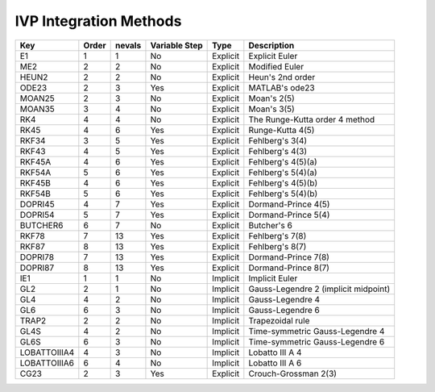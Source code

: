 IVP Integration Methods
=======================

============  ======  ======  =============  ========  ===========
Key           Order   nevals  Variable Step  Type      Description
============  ======  ======  =============  ========  ===========
E1            1       1       No             Explicit  Explicit Euler
------------  ------  ------  -------------  --------  -----------
ME2           2       2       No             Explicit  Modified Euler
------------  ------  ------  -------------  --------  -----------
HEUN2         2       2       No             Explicit  Heun's 2nd order
------------  ------  ------  -------------  --------  -----------
ODE23         2       3       Yes            Explicit  MATLAB's ode23
------------  ------  ------  -------------  --------  -----------
MOAN25        2       3       No             Explicit  Moan's 2(5)
------------  ------  ------  -------------  --------  -----------
MOAN35        3       4       No             Explicit  Moan's 3(5)
------------  ------  ------  -------------  --------  -----------
RK4           4       4       No             Explicit  The Runge-Kutta order 4 method
------------  ------  ------  -------------  --------  -----------
RK45          4       6       Yes            Explicit  Runge-Kutta 4(5)
------------  ------  ------  -------------  --------  -----------
RKF34         3       5       Yes            Explicit  Fehlberg's 3(4)
------------  ------  ------  -------------  --------  -----------
RKF43         4       5       Yes            Explicit  Fehlberg's 4(3)
------------  ------  ------  -------------  --------  -----------
RKF45A        4       6       Yes            Explicit  Fehlberg's 4(5)(a)
------------  ------  ------  -------------  --------  -----------
RKF54A        5       6       Yes            Explicit  Fehlberg's 5(4)(a)
------------  ------  ------  -------------  --------  -----------
RKF45B        4       6       Yes            Explicit  Fehlberg's 4(5)(b)
------------  ------  ------  -------------  --------  -----------
RKF54B        5       6       Yes            Explicit  Fehlberg's 5(4)(b)
------------  ------  ------  -------------  --------  -----------
DOPRI45       4       7       Yes            Explicit  Dormand-Prince 4(5)
------------  ------  ------  -------------  --------  -----------
DOPRI54       5       7       Yes            Explicit  Dormand-Prince 5(4)
------------  ------  ------  -------------  --------  -----------
BUTCHER6      6       7       No             Explicit  Butcher's 6
------------  ------  ------  -------------  --------  -----------
RKF78         7       13      Yes            Explicit  Fehlberg's 7(8)
------------  ------  ------  -------------  --------  -----------
RKF87         8       13      Yes            Explicit  Fehlberg's 8(7)
------------  ------  ------  -------------  --------  -----------
DOPRI78       7       13      Yes            Explicit  Dormand-Prince 7(8)
------------  ------  ------  -------------  --------  -----------
DOPRI87       8       13      Yes            Explicit  Dormand-Prince 8(7)
------------  ------  ------  -------------  --------  -----------
IE1           1       1       No             Implicit  Implicit Euler
------------  ------  ------  -------------  --------  -----------
GL2           2       1       No             Implicit  Gauss-Legendre 2 (implicit midpoint)
------------  ------  ------  -------------  --------  -----------
GL4           4       2       No             Implicit  Gauss-Legendre 4
------------  ------  ------  -------------  --------  -----------
GL6           6       3       No             Implicit  Gauss-Legendre 6
------------  ------  ------  -------------  --------  -----------
TRAP2         2       2       No             Implicit  Trapezoidal rule
------------  ------  ------  -------------  --------  -----------
GL4S          4       2       No             Implicit  Time-symmetric Gauss-Legendre 4
------------  ------  ------  -------------  --------  -----------
GL6S          6       3       No             Implicit  Time-symmetric Gauss-Legendre 6
------------  ------  ------  -------------  --------  -----------
LOBATTOIIIA4  4       3       No             Implicit  Lobatto III A 4
------------  ------  ------  -------------  --------  -----------
LOBATTOIIIA6  6       4       No             Implicit  Lobatto III A 6
------------  ------  ------  -------------  --------  -----------
CG23          2       3       Yes            Explicit  Crouch-Grossman 2(3)
============  ======  ======  =============  ========  ===========
